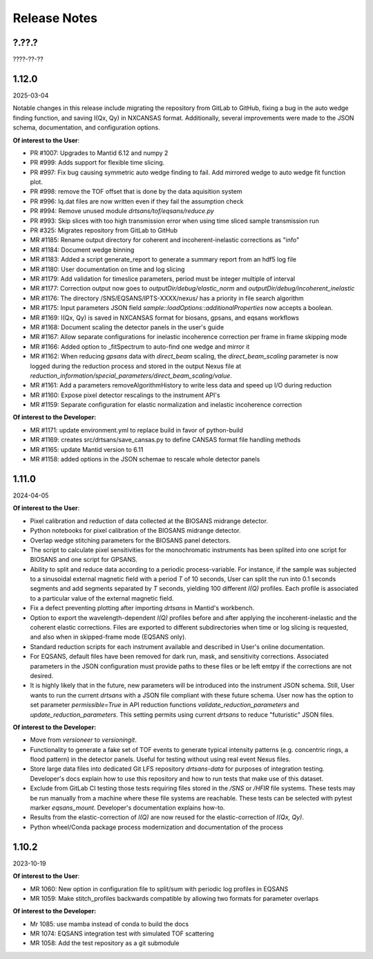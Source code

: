 .. release_notes

=============
Release Notes
=============
..
  Use the following template to add a new release note.

  <Next Release>
  --------------
  (date of release)

  **Of interest to the User**:
  - MR #XYZ: one-liner description

  **Of interest to the Developer:**
  - MR #XYZ: one-liner description
..

?.??.?
------
????-??-??

1.12.0
------
2025-03-04

Notable changes in this release include migrating the repository from GitLab to GitHub,
fixing a bug in the auto wedge finding function, and saving I(Qx, Qy) in NXCANSAS format.
Additionally, several improvements were made to the JSON schema, documentation,
and configuration options.

**Of interest to the User**:

- PR #1007: Upgrades to Mantid 6.12 and numpy 2
- PR #999: Adds support for flexible time slicing.
- PR #997: Fix bug causing symmetric auto wedge finding to fail. Add mirrored wedge to auto wedge fit function plot.
- PR #998: remove the TOF offset that is done by the data aquisition system
- PR #996: Iq.dat files are now written even if they fail the assumption check
- PR #994: Remove unused module `drtsans/tof/eqsans/reduce.py`
- PR #993: Skip slices with too high transmission error when using time sliced sample transmission run
- PR #325: Migrates repository from GitLab to GitHub
- MR #1185: Rename output directory for coherent and incoherent-inelastic corrections as "info"
- MR #1184: Document wedge binning
- MR #1183: Added a script generate_report to generate a summary report from an hdf5 log file
- MR #1180: User documentation on time and log slicing
- MR #1179: Add validation for timeslice parameters, period must be integer multiple of interval
- MR #1177: Correction output now goes to `outputDir/debug/elastic_norm` and `outputDir/debug/incoherent_inelastic`
- MR #1176: The directory /SNS/EQSANS/IPTS-XXXX/nexus/ has a priority in file search algorithm
- MR #1175: Input parameters JSON field `sample::loadOptions::additionalProperties` now accepts a boolean.
- MR #1169: I(Qx, Qy) is saved in NXCANSAS format for biosans, gpsans, and eqsans workflows
- MR #1168: Document scaling the detector panels in the user's guide
- MR #1167: Allow separate configurations for inelastic incoherence correction per frame in frame skipping mode
- MR #1166: Added option to _fitSpectrum to auto-find one wedge and mirror it
- MR #1162: When reducing `gpsans` data with `direct_beam` scaling, the `direct_beam_scaling` parameter is now logged during
  the reduction process and stored in the output Nexus file at `reduction_information/special_parameters/direct_beam_scaling/value`.
- MR #1161: Add a parameters removeAlgorithmHistory to write less data and speed up I/O during reduction
- MR #1160: Expose pixel detector rescalings to the instrument API's
- MR #1159: Separate configuration for elastic normalization and inelastic incoherence correction

**Of interest to the Developer:**

- MR #1171: update environment.yml to replace build in favor of python-build
- MR #1169: creates src/drtsans/save_cansas.py to define CANSAS format file handling methods
- MR #1165: update Mantid version to 6.11
- MR #1158: added options in the JSON schemae to rescale whole detector panels

1.11.0
------
2024-04-05

**Of interest to the User**:

- Pixel calibration and reduction of data collected at the BIOSANS midrange detector.
- Python notebooks for pixel calibration of the BIOSANS midrange detector.
- Overlap wedge stitching parameters for the BIOSANS panel detectors.
- The script to calculate pixel sensitivities for the monochromatic instruments has been splited into one script
  for BIOSANS and one script for GPSANS.
- Ability to split and reduce data according to a periodic process-variable. For instance, if the sample
  was subjected to a sinusoidal external magnetic field with a period `T` of 10 seconds,
  User can split the run into 0.1 seconds segments and add segments separated by `T` seconds,
  yielding 100 different `I(Q)` profiles.
  Each profile is associated to a particular value of the external magnetic field.
- Fix a defect preventing plotting after importing `drtsans` in Mantid's workbench.
- Option to export the wavelength-dependent `I(Q)` profiles before and after applying the incoherent-inelastic and
  the coherent elastic corrections.
  Files are exported to different subdirectories when time or log slicing is requested, and also when in
  skipped-frame mode (EQSANS only).
- Standard reduction scripts for each instrument available and described in User's online documentation.
- For EQSANS, default files have been removed for dark run, mask, and sensitivity corrections.
  Associated parameters in the JSON configuration must provide paths to these files or be left emtpy if
  the corrections are not desired.
- It is highly likely that in the future, new parameters will be introduced into the instrument JSON schema.
  Still, User wants to run the current `drtsans` with a JSON file compliant with these future schema.
  User now has the option to set parameter `permissible=True` in API reduction functions
  `validate_reduction_parameters` and `update_reduction_parameters`.
  This setting permits using current `drtsans` to reduce "futuristic" JSON files.

**Of interest to the Developer:**

- Move from `versioneer` to `versioningit`.
- Functionality to generate a fake set of TOF events to generate typical intensity patterns
  (e.g. concentric rings, a flood pattern) in the detector panels.
  Useful for testing without using real event Nexus files.
- Store large data files into dedicated Git LFS repository `drtsans-data` for purposes of integration testing.
  Developer's docs explain how to use this repository and how to run tests that make use of this dataset.
- Exclude from GitLab CI testing those tests requiring files stored in the `/SNS` or `/HFIR` file systems.
  These tests may be run manually from a machine where these file systems are reachable.
  These tests can be selected with pytest marker `eqsans_mount`. Developer's documentation explains how-to.
- Results from the elastic-correction of `I(Q)` are now reused for the elastic-correction of `I(Qx, Qy)`.
- Python wheel/Conda package process modernization and documentation of the process

1.10.2
------
2023-10-19

**Of interest to the User**:

- MR 1060: New option in configuration file to split/sum with periodic log profiles in EQSANS
- MR 1059: Make stitch_profiles backwards compatible by allowing two formats for parameter overlaps


**Of interest to the Developer:**

- Mr 1085: use mamba instead of conda to build the docs
- MR 1074: EQSANS integration test with simulated TOF scattering
- MR 1058: Add the test repository as a git submodule
